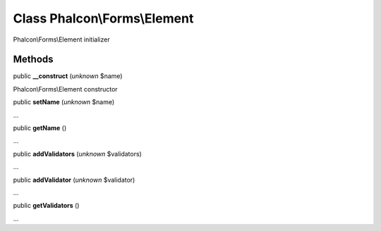Class **Phalcon\\Forms\\Element**
=================================

Phalcon\\Forms\\Element initializer


Methods
---------

public  **__construct** (*unknown* $name)

Phalcon\\Forms\\Element constructor



public  **setName** (*unknown* $name)

...


public  **getName** ()

...


public  **addValidators** (*unknown* $validators)

...


public  **addValidator** (*unknown* $validator)

...


public  **getValidators** ()

...


